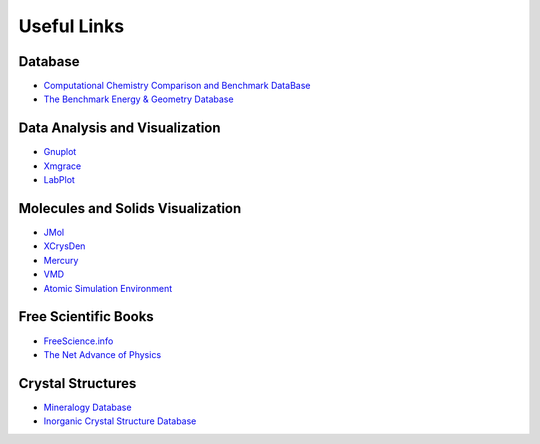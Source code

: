 .. TurboRVB_website documentation master file, created by
   sphinx-quickstart on Thu Jan 24 00:11:17 2019.
   You can adapt this file completely to your liking, but it should at least
   contain the root `toctree` directive.

Useful Links
===========================================

Database
--------------------------------------
- `Computational Chemistry Comparison and Benchmark DataBase <https://cccbdb.nist.gov/>`_
- `The Benchmark Energy & Geometry Database <http://www.begdb.com/index.php>`_

Data Analysis and Visualization
--------------------------------------

- `Gnuplot <http://www.gnuplot.info>`_
- `Xmgrace <http://plasma-gate.weizmann.ac.il/Grace/>`_
- `LabPlot <http://labplot.sourceforge.net>`_

Molecules and Solids Visualization
--------------------------------------
- `JMol <http://jmol.sourceforge.net>`_
- `XCrysDen <http://www.xcrysden.org>`_
- `Mercury <https://www.ccdc.cam.ac.uk/Community/csd-community/freemercury/>`_
- `VMD <http://www.ks.uiuc.edu/Research/vmd/>`_
- `Atomic Simulation Environment <https://wiki.fysik.dtu.dk/ase/>`_

Free Scientific Books
--------------------------------------
- `FreeScience.info <http://www.freescience.info/index.php>`_
- `The Net Advance of Physics <http://web.mit.edu/redingtn/www/netadv/>`_

Crystal Structures
--------------------------------------
- `Mineralogy Database <http://webmineral.com>`_
- `Inorganic Crystal Structure Database <https://icsd.products.fiz-karlsruhe.de>`_

..
    * :ref:`genindex`
    * :ref:`modindex`
    * :ref:`search`
